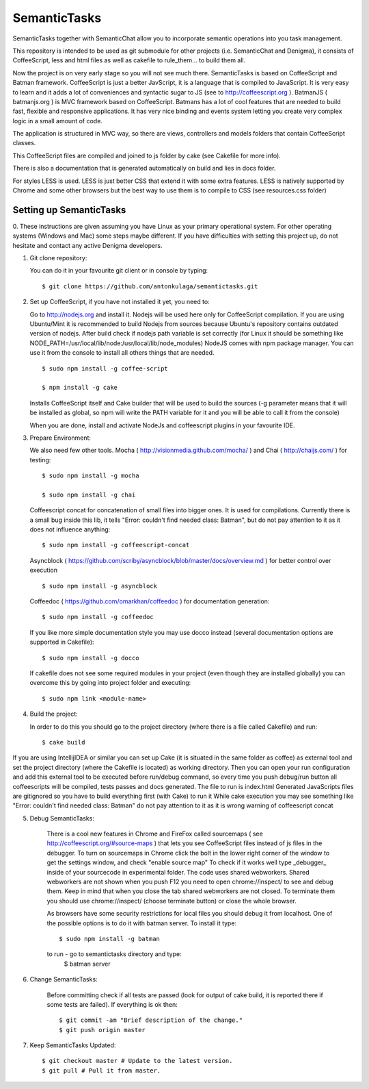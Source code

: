 =============
SemanticTasks
=============

SemanticTasks together with SemanticChat allow you to incorporate semantic operations into you task management.

This repository is intended to be used as git submodule for other projects (i.e. SemanticChat and Denigma), it consists of CoffeeScript, less and html files as well as cakefile to rule_them... to build them all.

Now the project is on very early stage so you will not see much there.
SemanticTasks is based on CoffeeScript and Batman framework.
CoffeeScript is just a better JavScript, it is a language that is compiled to JavaScript. It is very easy to learn and it adds a lot of conveniences and syntactic sugar to JS (see to http://coffeescript.org ). BatmanJS ( batmanjs.org ) is MVC framework based on CoffeeScript. Batmans has a lot of cool features that are needed to build fast, flexible and responsive applications. It has very nice binding and events system letting you create very complex logic in a small amount of code.

The application is structured in MVC way, so there are views, controllers and models folders that contain CoffeeScript classes.

This CoffeeScript files are compiled and joined to js folder by cake (see Cakefile for more info).

There is also a documentation that is generated automatically on build and lies in docs folder.

For styles LESS is used. LESS is just better CSS that extend it with some extra features.
LESS is natively supported by Chrome and some other browsers but the best way to use them is to compile to CSS (see resources.css folder)



Setting up SemanticTasks
========================

0. These instructions are given assuming you have Linux as your primary operational system.
For other operating systems (Windows and Mac) some steps maybe different.
If you have difficulties with setting this project up, do not hesitate and contact any active Denigma developers.


1. Git clone repository::

   You can do it in your favourite git client or in console by typing::

       $ git clone https://github.com/antonkulaga/semantictasks.git

2. Set up CoffeeScript, if you have not installed it yet, you need to:

   Go to http://nodejs.org and install it. Nodejs will be used here only for CoffeeScript compilation.
   If you are using Ubuntu/Mint it is recommended to build Nodejs from sources because Ubuntu's repository contains outdated version of nodejs.
   After build check if nodejs path variable is set correctly (for Linux it should be something like NODE_PATH=/usr/local/lib/node:/usr/local/lib/node_modules)
   NodeJS comes with npm package manager. You can use it from the console to install all others things that are needed.

   ::

        $ sudo npm install -g coffee-script

        $ npm install -g cake 
	
   Installs CoffeeScript itself and Cake builder that will be used to build the sources (-g parameter means that it will be installed as global, so npm will write the PATH variable for it and you will be able to call it from the console)

   When you are done, install and activate NodeJs and coffeescript plugins in your favourite IDE.


3. Prepare Environment:

   We also need few other tools. Mocha ( http://visionmedia.github.com/mocha/ ) and Chai ( http://chaijs.com/ ) for testing::

	$ sudo npm install -g mocha

	$ sudo npm install -g chai

   Coffeescript concat for concatenation of small files into bigger ones. It is used for compilations. Currently there is a small bug inside this lib,
   it tells "Error: couldn't find needed class: Batman", but do not pay attention to it as it does not influence anything::

    $ sudo npm install -g coffeescript-concat

   Asyncblock ( https://github.com/scriby/asyncblock/blob/master/docs/overview.md ) for better control over execution ::

   	$ sudo npm install -g asyncblock


   Coffeedoc ( https://github.com/omarkhan/coffeedoc ) for documentation generation::

	$ sudo npm install -g coffeedoc


   If you like more simple documentation style you may use docco instead (several documentation options are supported in Cakefile)::

	$ sudo npm install -g docco

   If cakefile does not see some required modules in your project (even though they are installed globally) you can overcome this by
   going into project folder and executing::

   $ sudo npm link <module-name>

4. Build the project:

   In order to do this you should go to the project directory (where there is a file called Cakefile) and run::

       $ cake build

If you are using IntellijIDEA or similar you can set up Cake (it is situated in the same folder as coffee) as external tool and set the project directory (where the Cakefile is located) as working directory.
Then you can open your run configuration and add this external tool to be executed before run/debug command, so every time you push debug/run button all coffeescripts will be compiled, tests passes and docs generated.
The file to run is index.html
Generated JavaScripts files are gitignored so you have to build everything first (with Cake) to run it
While cake execution you may see something like "Error: couldn't find needed class: Batman" do not pay attention to it as it is wrong warning of coffeescript concat

5. Debug SemanticTasks:

    There is a cool new features in Chrome and FireFox called sourcemaps ( see http://coffeescript.org/#source-maps ) that lets you see CoffeeScript files instead of js files in the debugger.
    To turn on sourcemaps in Chrome click the bolt in the lower right corner of the window to get the settings window, and check "enable source map"
    To check if it works well type _debugger_ inside of your sourcecode in experimental folder.
    The code uses shared webworkers. Shared webworkers are not shown when you push F12 you need to open chrome://inspect/ to see and debug them.
    Keep in mind that when you close the tab shared webworkers are not closed. To terminate them you should use chrome://inspect/
    (choose terminate button) or close the whole browser.

    As browsers have some security restrictions for local files you should debug it from localhost.
    One of the possible options is to do it with batman server. To install it type::
        $ sudo npm install -g batman
    to run - go to semantictasks directory and type:
        $ batman server

6. Change SemanticTasks:

    Before committing check if all tests are passed (look for output of cake build, it is reported there if some tests are failed).
    If everything is ok then::

    $ git commit -am "Brief description of the change."
    $ git push origin master

7. Keep SemanticTasks Updated::

    $ git checkout master # Update to the latest version.
    $ git pull # Pull it from master.
